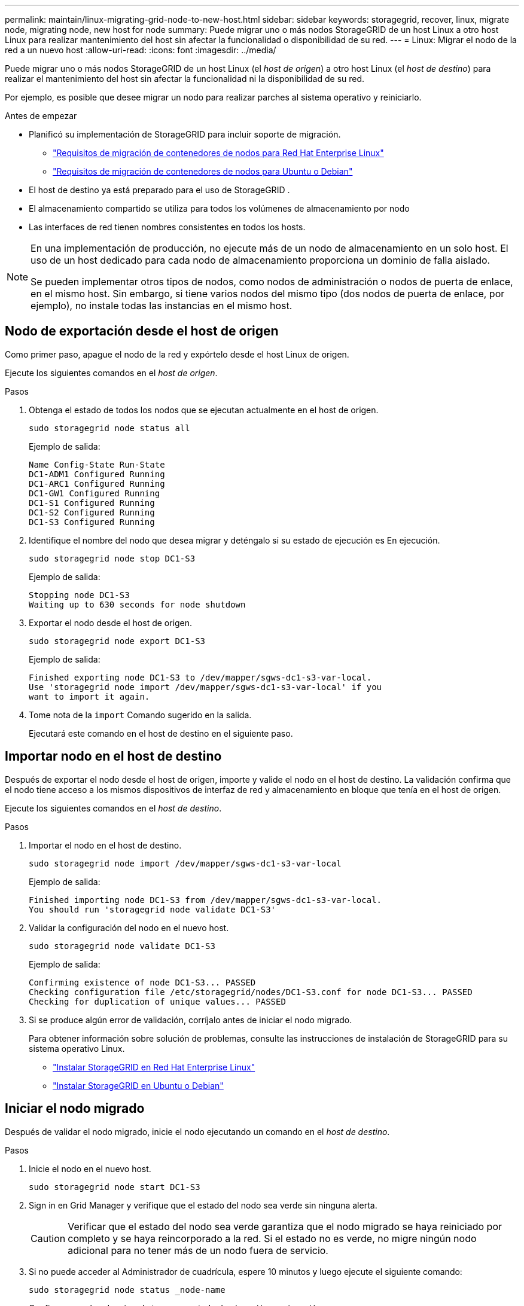 ---
permalink: maintain/linux-migrating-grid-node-to-new-host.html 
sidebar: sidebar 
keywords: storagegrid, recover, linux, migrate node, migrating node, new host for node 
summary: Puede migrar uno o más nodos StorageGRID de un host Linux a otro host Linux para realizar mantenimiento del host sin afectar la funcionalidad o disponibilidad de su red. 
---
= Linux: Migrar el nodo de la red a un nuevo host
:allow-uri-read: 
:icons: font
:imagesdir: ../media/


[role="lead"]
Puede migrar uno o más nodos StorageGRID de un host Linux (el _host de origen_) a otro host Linux (el _host de destino_) para realizar el mantenimiento del host sin afectar la funcionalidad ni la disponibilidad de su red.

Por ejemplo, es posible que desee migrar un nodo para realizar parches al sistema operativo y reiniciarlo.

.Antes de empezar
* Planificó su implementación de StorageGRID para incluir soporte de migración.
+
** link:../rhel/node-container-migration-requirements.html["Requisitos de migración de contenedores de nodos para Red Hat Enterprise Linux"]
** link:../ubuntu/node-container-migration-requirements.html["Requisitos de migración de contenedores de nodos para Ubuntu o Debian"]


* El host de destino ya está preparado para el uso de StorageGRID .
* El almacenamiento compartido se utiliza para todos los volúmenes de almacenamiento por nodo
* Las interfaces de red tienen nombres consistentes en todos los hosts.


[NOTE]
====
En una implementación de producción, no ejecute más de un nodo de almacenamiento en un solo host.  El uso de un host dedicado para cada nodo de almacenamiento proporciona un dominio de falla aislado.

Se pueden implementar otros tipos de nodos, como nodos de administración o nodos de puerta de enlace, en el mismo host.  Sin embargo, si tiene varios nodos del mismo tipo (dos nodos de puerta de enlace, por ejemplo), no instale todas las instancias en el mismo host.

====


== Nodo de exportación desde el host de origen

Como primer paso, apague el nodo de la red y expórtelo desde el host Linux de origen.

Ejecute los siguientes comandos en el _host de origen_.

.Pasos
. Obtenga el estado de todos los nodos que se ejecutan actualmente en el host de origen.
+
`sudo storagegrid node status all`

+
Ejemplo de salida:

+
[listing]
----
Name Config-State Run-State
DC1-ADM1 Configured Running
DC1-ARC1 Configured Running
DC1-GW1 Configured Running
DC1-S1 Configured Running
DC1-S2 Configured Running
DC1-S3 Configured Running
----
. Identifique el nombre del nodo que desea migrar y deténgalo si su estado de ejecución es En ejecución.
+
`sudo storagegrid node stop DC1-S3`

+
Ejemplo de salida:

+
[listing]
----
Stopping node DC1-S3
Waiting up to 630 seconds for node shutdown
----
. Exportar el nodo desde el host de origen.
+
`sudo storagegrid node export DC1-S3`

+
Ejemplo de salida:

+
[listing]
----
Finished exporting node DC1-S3 to /dev/mapper/sgws-dc1-s3-var-local.
Use 'storagegrid node import /dev/mapper/sgws-dc1-s3-var-local' if you
want to import it again.
----
. Tome nota de la `import` Comando sugerido en la salida.
+
Ejecutará este comando en el host de destino en el siguiente paso.





== Importar nodo en el host de destino

Después de exportar el nodo desde el host de origen, importe y valide el nodo en el host de destino.  La validación confirma que el nodo tiene acceso a los mismos dispositivos de interfaz de red y almacenamiento en bloque que tenía en el host de origen.

Ejecute los siguientes comandos en el _host de destino_.

.Pasos
. Importar el nodo en el host de destino.
+
`sudo storagegrid node import /dev/mapper/sgws-dc1-s3-var-local`

+
Ejemplo de salida:

+
[listing]
----
Finished importing node DC1-S3 from /dev/mapper/sgws-dc1-s3-var-local.
You should run 'storagegrid node validate DC1-S3'
----
. Validar la configuración del nodo en el nuevo host.
+
`sudo storagegrid node validate DC1-S3`

+
Ejemplo de salida:

+
[listing]
----
Confirming existence of node DC1-S3... PASSED
Checking configuration file /etc/storagegrid/nodes/DC1-S3.conf for node DC1-S3... PASSED
Checking for duplication of unique values... PASSED
----
. Si se produce algún error de validación, corríjalo antes de iniciar el nodo migrado.
+
Para obtener información sobre solución de problemas, consulte las instrucciones de instalación de StorageGRID para su sistema operativo Linux.

+
** link:../rhel/index.html["Instalar StorageGRID en Red Hat Enterprise Linux"]
** link:../ubuntu/index.html["Instalar StorageGRID en Ubuntu o Debian"]






== Iniciar el nodo migrado

Después de validar el nodo migrado, inicie el nodo ejecutando un comando en el _host de destino_.

.Pasos
. Inicie el nodo en el nuevo host.
+
`sudo storagegrid node start DC1-S3`

. Sign in en Grid Manager y verifique que el estado del nodo sea verde sin ninguna alerta.
+

CAUTION: Verificar que el estado del nodo sea verde garantiza que el nodo migrado se haya reiniciado por completo y se haya reincorporado a la red.  Si el estado no es verde, no migre ningún nodo adicional para no tener más de un nodo fuera de servicio.

. Si no puede acceder al Administrador de cuadrícula, espere 10 minutos y luego ejecute el siguiente comando:
+
`sudo storagegrid node status _node-name`

+
Confirme que el nodo migrado tenga un estado de ejecución en ejecución.


